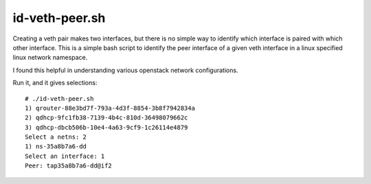 ======
id-veth-peer.sh
======

Creating a veth pair makes two interfaces, but there is no simple way to identify which interface is paired with which other interface. This is a simple bash script to identify the peer interface of a given veth interface in a linux specified linux network namespace.

I found this helpful in understanding various openstack network configurations.

Run it, and it gives selections: 
::

    # ./id-veth-peer.sh 
    1) qrouter-88e3bd7f-793a-4d3f-8854-3b8f7942834a
    2) qdhcp-9fc1fb38-7139-4b4c-810d-36498079662c
    3) qdhcp-dbcb506b-10e4-4a63-9cf9-1c26114e4879
    Select a netns: 2
    1) ns-35a8b7a6-dd
    Select an interface: 1
    Peer: tap35a8b7a6-dd@if2



